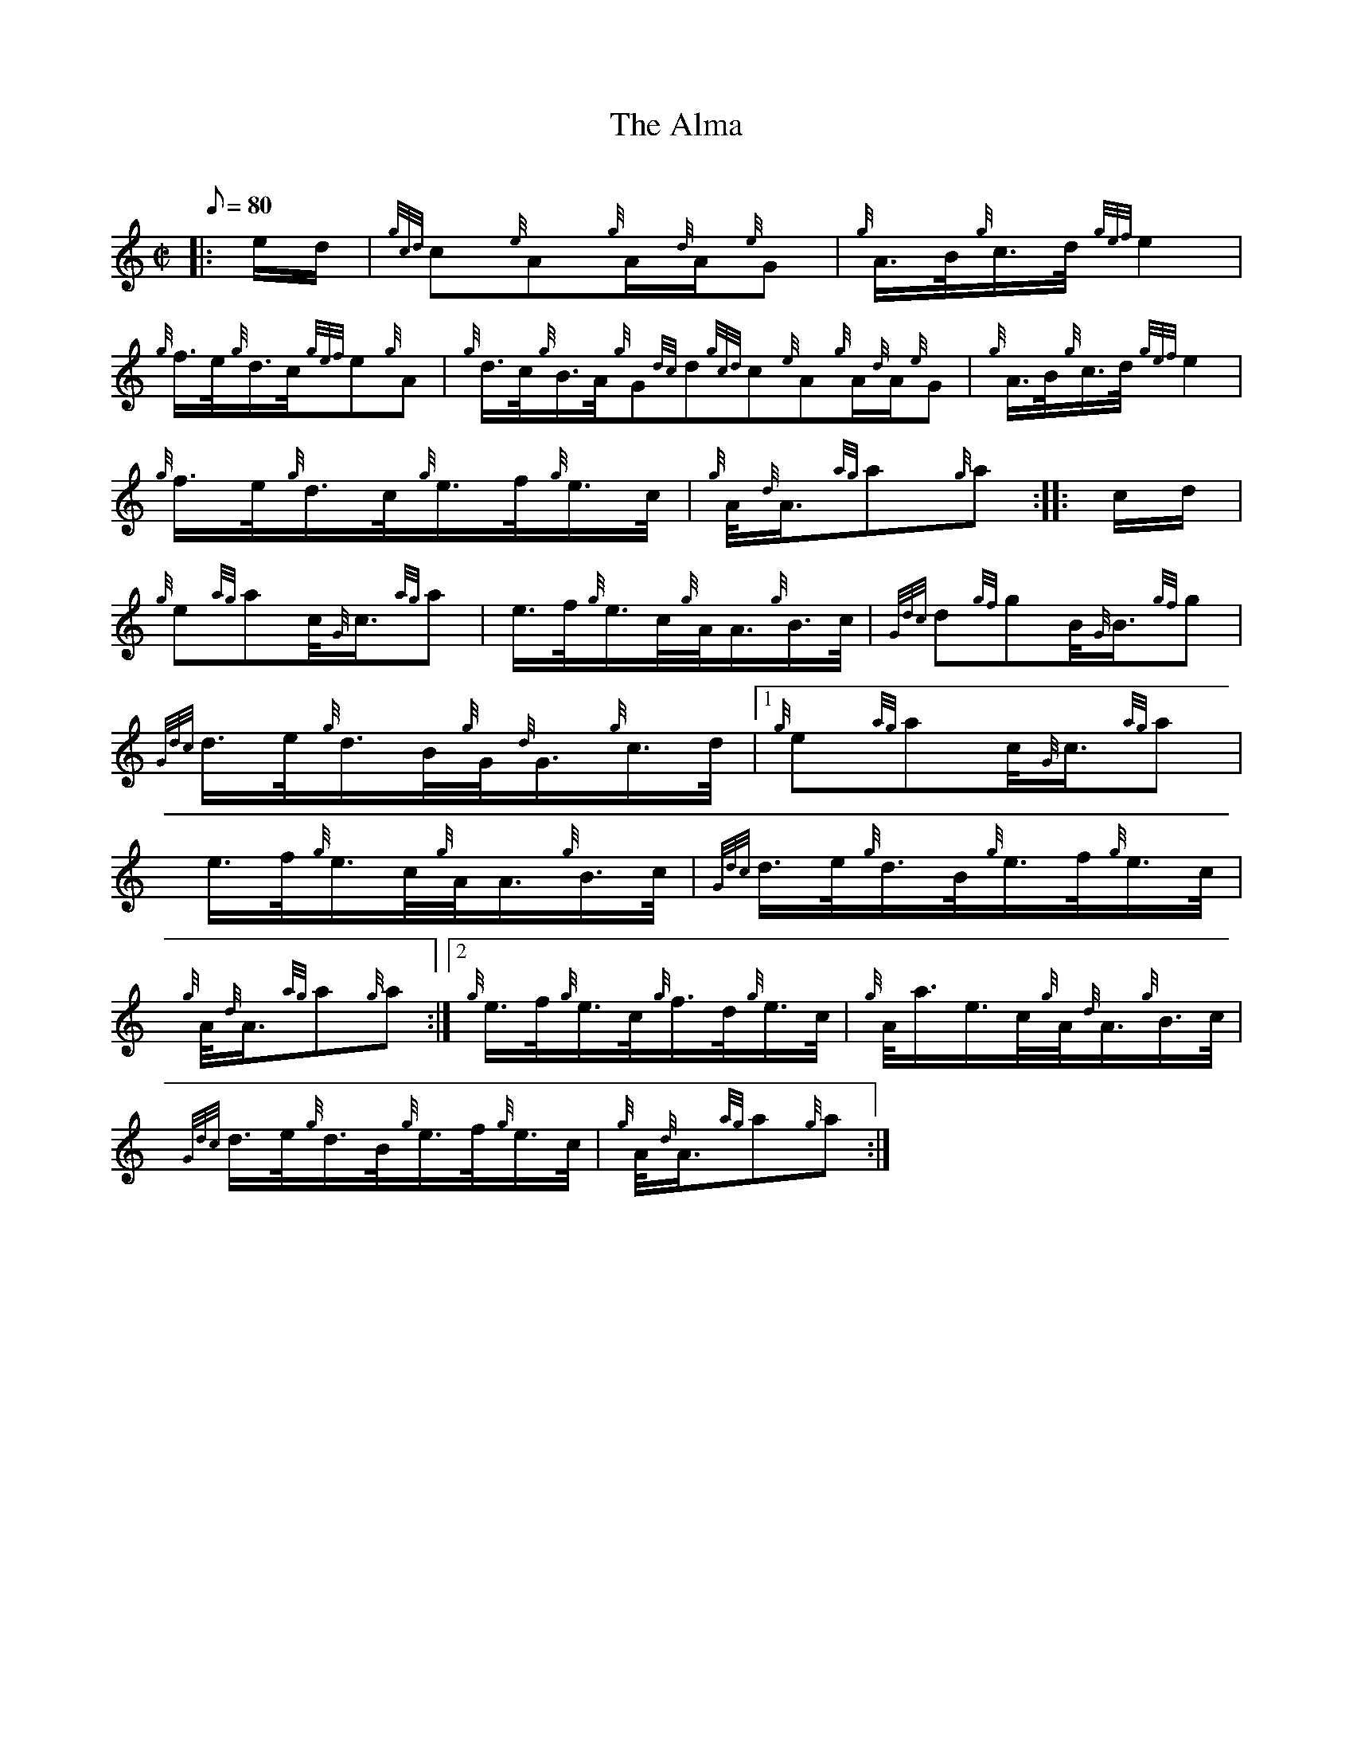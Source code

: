 X: 1
T:The Alma
M:C|
L:1/8
Q:80
C:
S:March
K:HP
|: e/2d/2|
{gcd}c{e}A{g}A/2{d}A/2{e}G|
{g}A3/4B/4{g}c3/4d/4{gef}e2|  !
{g}f3/4e/4{g}d3/4c/4{gef}e{g}A|
{g}d3/4c/4{g}B3/4A/4{g}G{dc}d{gcd}c{e}A{g}A/2{d}A/2{e}G|
{g}A3/4B/4{g}c3/4d/4{gef}e2|  !
{g}f3/4e/4{g}d3/4c/4{g}e3/4f/4{g}e3/4c/4|
{g}A/4{d}A3/4{ag}a{g}a:| |:
c/2d/2|  !
{g}e{ag}ac/4{G}c3/4{ag}a|
e3/4f/4{g}e3/4c/4{g}A/4A3/4{g}B3/4c/4|
{Gdc}d{gf}gB/4{G}B3/4{gf}g|  !
{Gdc}d3/4e/4{g}d3/4B/4{g}G/4{d}G3/4{g}c3/4d/4|1 {g}e{ag}ac/4{G}c3/4{ag}a
|
e3/4f/4{g}e3/4c/4{g}A/4A3/4{g}B3/4c/4|
{Gdc}d3/4e/4{g}d3/4B/4{g}e3/4f/4{g}e3/4c/4|  !
{g}A/4{d}A3/4{ag}a{g}a:|2
{g}e3/4f/4{g}e3/4c/4{g}f3/4d/4{g}e3/4c/4|
{g}A/4a3/4e3/4c/4{g}A/4{d}A3/4{g}B3/4c/4|  !
{Gdc}d3/4e/4{g}d3/4B/4{g}e3/4f/4{g}e3/4c/4|
{g}A/4{d}A3/4{ag}a{g}a:|
